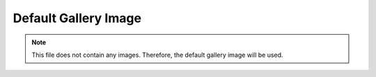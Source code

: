 =====================
Default Gallery Image
=====================


.. note::

    This file does not contain any images. Therefore, the default gallery image will be used.

